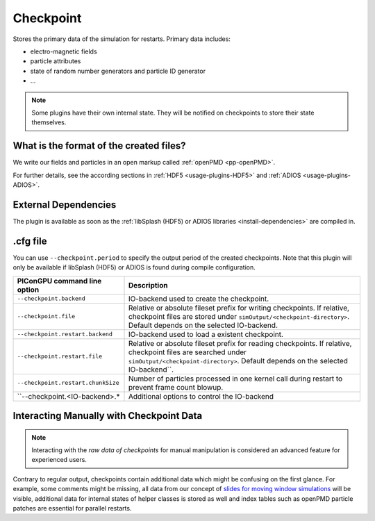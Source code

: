 .. _usage-plugins-checkpoint:

Checkpoint
----------

Stores the primary data of the simulation for restarts.
Primary data includes:

* electro-magnetic fields
* particle attributes
* state of random number generators and particle ID generator
* ...

.. note::

   Some plugins have their own internal state.
   They will be notified on checkpoints to store their state themselves.

What is the format of the created files?
^^^^^^^^^^^^^^^^^^^^^^^^^^^^^^^^^^^^^^^^

We write our fields and particles in an open markup called :ref:`openPMD <pp-openPMD>`.

For further details, see the according sections in :ref:`HDF5 <usage-plugins-HDF5>` and :ref:`ADIOS <usage-plugins-ADIOS>`.

External Dependencies
^^^^^^^^^^^^^^^^^^^^^

The plugin is available as soon as the :ref:`libSplash (HDF5) or ADIOS libraries <install-dependencies>` are compiled in.

.cfg file
^^^^^^^^^

You can use ``--checkpoint.period`` to specify the output period of the created checkpoints.
Note that this plugin will only be available if libSplash (HDF5) or ADIOS is found during compile configuration.

================================== ======================================================================================
PIConGPU command line option       Description
================================== ======================================================================================
``--checkpoint.backend``           IO-backend used to create the checkpoint.
``--checkpoint.file``              Relative or absolute fileset prefix for writing checkpoints.
                                   If relative, checkpoint files are stored under ``simOutput/<checkpoint-directory>``.
                                   Default depends on the selected IO-backend.
``--checkpoint.restart.backend``   IO-backend used to load a existent checkpoint.
``--checkpoint.restart.file``      Relative or absolute fileset prefix for reading checkpoints.
                                   If relative, checkpoint files are searched under ``simOutput/<checkpoint-directory>``.
                                   Default depends on the selected IO-backend``.
``--checkpoint.restart.chunkSize`` Number of particles processed in one kernel call during restart to prevent frame count blowup.
``--checkpoint.<IO-backend>.*      Additional options to control the IO-backend
================================== ======================================================================================

Interacting Manually with Checkpoint Data
^^^^^^^^^^^^^^^^^^^^^^^^^^^^^^^^^^^^^^^^^

.. note::

   Interacting with the *raw data of checkpoints* for manual manipulation is considered an advanced feature for experienced users.

Contrary to regular output, checkpoints contain additional data which might be confusing on the first glance.
For example, some comments might be missing, all data from our concept of `slides for moving window simulations <https://github.com/ComputationalRadiationPhysics/picongpu/wiki/PIConGPU-domain-definitions>`_ will be visible, additional data for internal states of helper classes is stored as well and index tables such as openPMD particle patches are essential for parallel restarts.
